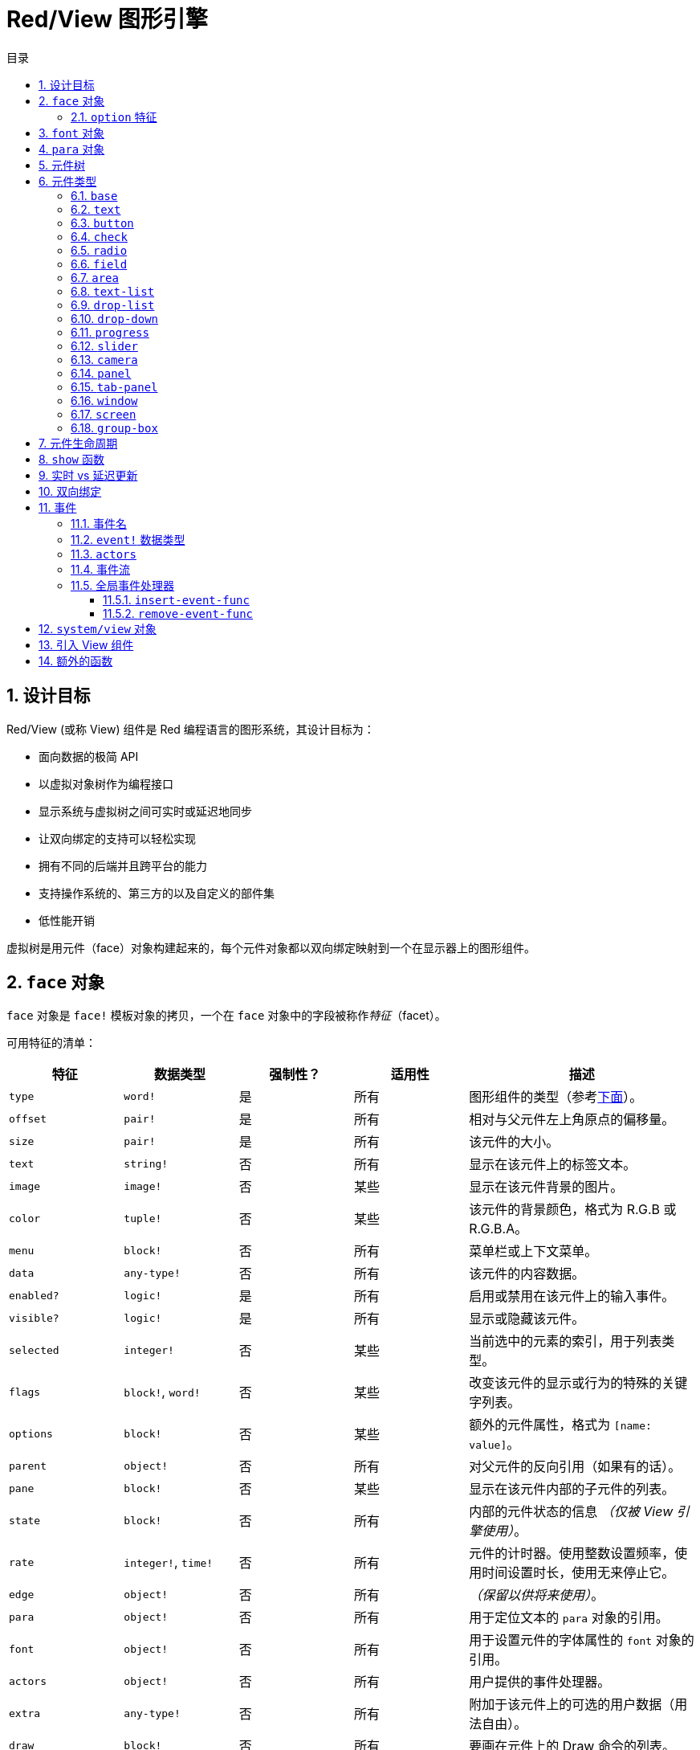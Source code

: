 = Red/View 图形引擎
:imagesdir: ../images
:toc:
:toclevels: 3
:toc-title: 目录
:numbered:

== 设计目标

Red/View (或称 View) 组件是 Red 编程语言的图形系统，其设计目标为：

* 面向数据的极简 API
* 以虚拟对象树作为编程接口
* 显示系统与虚拟树之间可实时或延迟地同步
* 让双向绑定的支持可以轻松实现
* 拥有不同的后端并且跨平台的能力
* 支持操作系统的、第三方的以及自定义的部件集
* 低性能开销

虚拟树是用元件（face）对象构建起来的，每个元件对象都以双向绑定映射到一个在显示器上的图形组件。

== `face` 对象

`face` 对象是 `face!` 模板对象的拷贝，一个在 `face` 对象中的字段被称作__特征__（facet）。

可用特征的清单：

[cols="1,1,1,1,2", options="header"]
|===

|特征      | 数据类型            | 强制性？ | 适用性 | 描述
|`type`    | `word!`             | 是       | 所有   | 图形组件的类型（参考link:#face-types[下面]）。
|`offset`  | `pair!`             | 是       | 所有   | 相对与父元件左上角原点的偏移量。
|`size`    | `pair!`             | 是       | 所有   | 该元件的大小。
|`text`    | `string!`           | 否       | 所有   | 显示在该元件上的标签文本。
|`image`   | `image!`            | 否       | 某些   | 显示在该元件背景的图片。
|`color`   | `tuple!`            | 否       | 某些   | 该元件的背景颜色，格式为 R.G.B 或 R.G.B.A。
|`menu`    | `block!`            | 否       | 所有   | 菜单栏或上下文菜单。
|`data`    | `any-type!`         | 否       | 所有   | 该元件的内容数据。
|`enabled?`| `logic!`            | 是       | 所有   | 启用或禁用在该元件上的输入事件。
|`visible?`| `logic!`            | 是       | 所有   | 显示或隐藏该元件。
|`selected`| `integer!`          | 否       | 某些   | 当前选中的元素的索引，用于列表类型。
|`flags`   | `block!`, `word!`   | 否       | 某些   | 改变该元件的显示或行为的特殊的关键字列表。
|`options` | `block!`            | 否       | 某些   | 额外的元件属性，格式为 `[name: value]`。
|`parent`  | `object!`           | 否       | 所有   | 对父元件的反向引用（如果有的话）。
|`pane`    | `block!`            | 否       | 某些   | 显示在该元件内部的子元件的列表。
|`state`   | `block!`            | 否       | 所有   | 内部的元件状态的信息 __（仅被 View 引擎使用）__。
|`rate`    | `integer!`, `time!` | 否       | 所有   | 元件的计时器。使用整数设置频率，使用时间设置时长，使用无来停止它。
|`edge`    | `object!`           | 否       | 所有   | __（保留以供将来使用）__。
|`para`    | `object!`           | 否       | 所有   | 用于定位文本的 `para` 对象的引用。
|`font`    | `object!`           | 否       | 所有   | 用于设置元件的字体属性的 `font` 对象的引用。
|`actors`  | `object!`           | 否       | 所有   | 用户提供的事件处理器。
|`extra`   | `any-type!`         | 否       | 所有   | 附加于该元件上的可选的用户数据（用法自由）。
|`draw`    | `block!`            | 否       | 所有   | 要画在元件上的 Draw 命令的列表。
|===

`flags` 特征的全局可用的标记的清单：

[cols="1,4", options="header"]
|===
|标记      | 描述
|`all-over`| 向该元件发送所有的 `over` 事件。
|===

其他特定于元件类型的标记记录在其各自的小节中。

[NOTE, caption=注意]
====
* 非强制性特征可以设置为 `none`。
* `offset` 和 `size` 以屏幕像素为单位指定。
* `offset` 和 `size` 在它们被显示之前有时可以设置 `none`，View 引擎将负责设置这些值（像在 `tab-panel` 类型里的 `panel` 那样).
* 显示顺序（从后往前）：`color`、`image`、`text`、`draw`.
====

创建新的元件要通过拷贝 `face!` 对象，并**至少**提供一个有效的 `type` 名称来达成。

[source, red]
    button: make face! [type: 'button]

一旦元件被创建，其 `type` 字段就不允许再被更改。

=== `option` 特征

`option` 特征持有可选的用于特定的行为的特征：

[cols="1,4" options="header"]
|===
|选项           | 描述
|`drag&#8209;on`| 可以是其中之一：`'down`、`'mid-down`、`'alt-down`、`'aux-down`。用于启用拖拽操作。
|===

== `font` 对象

`font` 对象是 `font!` 模板对象的拷贝。一个 `font` 对象可以被一个或多个 `face` 引用，这使从单个地方控制一组 `face` 的 `font` 属性成为可能。

[cols="1,1,1,3", options="header"]
|===
|字段         | 数据类型         | 强制性?| 描述
|`name`       | `string!`        | 否     | 安装在操作系统上的有效的字体名称。
|`size`       | `integer!`       | 否     | 字体大小，以磅为单位。
|`style`      | `word!`, `block!`| 否     | 样式模式或样式模式区块。
|`angle`      | `integer!`       | 是     | 文本书写角，以角度为单位（默认为 `0`）。
|`color`      | `tuple!`         | 是     | 文本颜色，格式为 R.G.B 或 R.G.B.A。
|`anti-alias?`| `logic!`, `word!`| 否     | 反锯齿模式（激活/非激活或特殊模式）。
|`shadow`     | __（保留）__     | 否     | __（保留以供将来使用）__
|`state`      | `block!`         | 否     | 内部的元件状态信息__（仅被 View 引擎使用）__。
|`parent`     | `block!`         | 否     | 内部的对父元件（可多个）的反向引用__（仅被 View 引擎使用）__。
|===

[NOTE, caption=注意]
====
* 非强制性特征可以被设置为 `none`。
* `angle` 字段还不能正常工作。
* 所有字段的值将来都应会变成可选的。
====

可用的字体样式：

* `bold`
* `italic`
* `underline`
* `strike`

可用的抗锯齿模式：

* 激活/非激活（`anti-alias?: yes/no`）
* ClearType 模式（`anti-alias?: 'ClearType`）

== `para` 对象

`para` 对象是 `para!` 模板对象的拷贝。一个 `para` 对象可以被一个或多个 `face` 引用，这使从单个地方控制一组 `face` 的 `para` 属性成为可能。

[cols="1,1,3" options="header"]
|===
|字段     | 数据类型  | 描述

|`origin` | __保留__  | __（保留以供将来使用）__
|`padding`| __保留__  | __（保留以供将来使用）__
|`scroll` | __保留__  | __（保留以供将来使用）__
|`align`  | `word!`   | 控制文本水平对齐：`left`、`center`、`right`。
|`v-align`| __保留__  | 控制文本垂直对齐：`top`、`middle`、`bottom`。
|`wrap?`  | `logic!`  | 启用/禁用在元件中的文本自动换行。
|`parent` | `block!`  | 内部的对父元件（可多个）的反向引用。__（仅被 View 引擎使用）__。
|===

[NOTE, caption=注意]
====
* 任何段落的字段都可以设置为 `none`。
====

== 元件树

元件组织在一棵树中，这棵树会映射到显示器上的图形组件层级。树的关系定义为：

* `pane` 特征：区块形式的内含一个或多个子元件的列表。
* `parent` 特征：对父元件的引用。

元件对象在 `pane` 中的顺序的有关系的，它映射到图形对象的 Z 轴次序（在 `pane` 的头部的元件显示在所有其他元件的后面，在尾部的元件显示在所有对象的顶部）。

元件树的根是 `screen` 元件，`screen` 元件只能显示其 `pane` 区块里的 `window` 元件。

要让任何元件在屏幕上显示出来，它都__必须__直接地（对于窗口来说）或间接地（对于其他元件类型来说）连接到 `screen` 元件。

image::face-tree.png[Face tree,align="center"]

[#face-types]
== 元件类型

=== `base`

`base` 类型是最基本的元件类型，但它也是最全能的一种元件类型。它默认只显示一个颜色为 `128.128.128` 的背景。

[cols="1,3", options="header"]
|===
|特征   | 描述
|`type` | `'base`
|`image`| 可以指定 `image!` 值，它支持透明通道。
|`color`| 可以指定背景颜色，它支持透明通道。
|`text` | 显示在元件内部的可选的文本。
|`draw` | Draw 原语完全支持透明度。
|===

[NOTE, caption=注意]
====
* 支持以下特征的全组合，并会以以下顺序渲染：`color`、`image`、`text`、`draw`。
* 可以在 `color`、`image`、`text` 和 `draw` 中指定颜色元组值中的一个透明通道分量来达到透明效果：`R.G.B.A`，其中 `A = 0` 表示完全不透明，`A = 255`，表示完全透明。
====

__该元件类型应该被用于所有的自定义图形组件的实现。__

=== `text`

`text` 类型是用于显示的静态标签。

[cols="1,3", options="header"]
|===
|特征     | 描述 

|`type`   | `'text`
|`text`   | 标签文本。
|`data`   | 以文本显示的值。
|`options`| 支持的字段：`default`。
|===

`data` 特征与 `text` 元件使用以下转换规则实时同步：

* 当 `text` 变化时，`data` 会被设置为 `load` 过的 `text` 值或 `none`，或如果有定义 `options/default`，也可能被设置为该值。
* 当 `data` 变化时，`text` 会被设置为 `form` 过的 `data` 值。

`options` 特征接受以下属性：

* `default`：可以被设置为任何值，比如无法加载的字符串，如果转换 `text` 返回 `none`，它将被该 `data` 特征使用。

=== `button`

该类型代表简单的按钮。

[cols="1,4", options="header"]
|===
|元件   | 描述
|`type` | `'button`
|`text` | 按钮的标签文本。
|`image`| 该图片会被显示在按钮内部，它可以与文本一起使用。
|===

[cols="1,1,3", options="header"]
|===

|事件类型| 处理器    | 描述

|`click` | `on-click`| 当用户在按钮上点击时触发。
|===

=== `check`

该类型代表复选框，它带有可选的标签文本，文本显示在左侧或右侧。

[cols="1, 4", options="header"]
|===
|特征  | 描述

|`type`| `'check`
|`text`| 标签文本。
|`para`| `align` 字段控制该文本是靠 `left` 边显示还是靠 `right` 边显示。
|`data`| `true`：被选中的；`false`；未被选中的（默认）。
|===

[cols="1, 1, 3", options="header"]
|===
|事件类型| 处理器     | 描述
|`change`| `on-change`| 当该复选框的状态被用户动作更改时触发。
|===

=== `radio`

该类型代表单选按钮，它带有可选的标签文本，文本显示在左侧或右侧。每个窗格中只能有一个单选按钮被选中。

[cols="1, 4", options="header"]
|===

|特征  | 描述
|`type`| `'radio`
|`text`| 标签文本。
|`para`| `align` 字段控制该文本是靠 `left` 边显示还是靠 `right` 边显示。
|`data`| `true`：被选中的；`false`；未被选中的（默认）。
|===

[cols="1,1,3", options="header"]
|===
|事件类型| 处理器     | 描述
|`change`| `on-change`| 当该单选框的状态被一个用户动作更改时触发。
|===

=== `field`

该类型代表单行输入文本域。

[cols="1, 4", options="header"]
|===
|特征     | 描述
|`type`   | `'field`
|`text`   | 输入文本；为可读/写值。
|`data`   | 以文本显示的值。
|`options`| 支持的字段：`default`。
|`flags`  | 开启/关闭某些特殊的文本域特性（block!）。
|===

**支持的 `flags`：**

* `no-border`：删除由底层 GUI 框架创建的边缘装饰。

`data` 特征与 `text` 特征使用以下转换规则实时同步：

* 当 `text` 变化时，`data` 会被设置为 `load` 过的 `text` 值或 `none`，或如果有定义 `options/default`，也可能被设置为该值。
* 当 `data` 变化时，`text` 会被设置为 `form` 过的 `data` 值。

`options` 元件接收以下属性：

* `default`：可以被设置为任何值，比如无法加载的字符串，如果转换 `text` 返回 `none`，它将被该 `data` 特征使用。

[NOTE, caption=注意]
====
* `selected` 将来会用于控制的输入文本的高亮部分。
====

[cols="1, 1, 3", options="header"]
|===

|事件类型| 处理器     | 描述
|`enter` | `on-enter` | 每次在该文本域中按下回车键时发生。
|`change`| `on-change`| 每次在该文本域中造成一个输入时发生。
|`key`   | `on-key`   | 每次在该文本域中按下一个键时发生。
|===

=== `area`

该类型代表多行输入域。

[cols="1, 4", options="header"]
|===
|特征   | 描述
|`type` | `'area`
|`text` | 输入文本；为可读/写值。
|`flags`| 开启/关闭某些特殊的文本区域特性（block!）。
|===

**支持的 `flags`：**

* `no-border`：删除由底层 GUI 框架创建的边框装饰。

[NOTE, caption=注意]
====
* `selected` 将来会用于控制的输入文本的高亮部分。
* 如果文本行在该文本区域中不是所有都可见的，则会出现垂直滚动条（大概将来会由的某个 `flags` 选项来控制）。
====

[cols="1, 1, 2", options="header"]
|===
|事件类型| 处理器     | 描述
|`change`| `on-change`| 每次在该文本区域中造成一个输入时发生。
|`key`   | `on-key`   | 每次在该文本区域中按下一个键时发生。
|===

=== `text-list`

该类型代表含有一组文本字符串的垂直列表，它显示在固定的框架中。如果内容大小不符合框架，则会自动出现垂直滚动条。

[cols="1, 4", options="header"]
|===
|特征      | 描述
|`type`    | `'text-list`
|`data`    | 要显示的字符串列表（block! hash!）。
|`selected`| 选定的字符串的索引，或若未选择，则为无值。（可读/写）
|===

[cols="1, 1, 3", options="header"]
|===

|事件类型| 处理器     | 描述
|`select`| `on-select`| 当该列表中的条目被选定时发生。`selected` 特征指向**旧的**被选定的条目的索引。
|`change`| `on-change`| 在 `selected` 事件之后发生。`selected` 特征指向这个**新的**被选定的条目的索引。
|===

[NOTE, caption=注意]
====
* 现在用户还不能定义可见项目的数量。
====

=== `drop-list`

该类型表示含有一组文本字符串的垂直列表，它显示在可折叠的框架中。如果内容大小不符合框架，则会自动出现垂直滚动条。

[cols="1, 4", options="header"]
|===

|特征      | 描述

|`type`    | `'drop-list`
|`data`    | 要显示的字符串列表（`block!` `hash!`）。
|`selected`| 选定的字符串的索引，或若未选择，则为无值。（可读/写）
|===

`data` 特征可接收任意值，但只有字符串值才会被添加到该列表中并显示，可以以字符串作为键，使用额外的非字符串数据类型的值来创建关联数组。`selected` 特征是基于 1 的整数索引，它表示在该列表中所选字符串的位置，而不是在 `data` 特征中的位置。

[cols="1, 1, 3", options="header"]
|===

|事件类型| 处理器     | 描述
|`select`| `on-select`| 当该列表中的条目被选定时发生。`selected` 特征指向**旧的**被选定的条目的索引。
|`change`| `on-change`| 在 `selected` 事件之后发生。`selected` 特征指向这个**新的**被选定的条目的索引。
|===

[NOTE, caption=注意]
====
* 现在用户还不能定义可见项目的数量。
====

=== `drop-down`

该类型表示含有一组文本字符串的垂直列表的文本域，它显示在可折叠的框架中。如果内容大小不符合框架，则会自动出现垂直滚动条。

[cols="1, 4", options="header"]
|===
|特征      | 描述
|`type`    | `'drop-down`
|`data`    | 要显示的字符串列表（`block!` `hash!`）。
|`selected`| 选定的字符串的索引，或若未选择，则为无值。（可读/写）
|===

`data` 特征可接收任意值，但只有字符串值才会被添加到该列表中并显示，可以以字符串作为键，使用额外的非字符串数据类型的值来创建关联数组。`selected` 特征是基于 1 的整数索引，它表示在该列表中所选字符串的位置，而不是在 `data` 特征中的位置。

[cols="1, 1, 3", options="header"]
|===

|事件类型| 处理器     | 描述
|`select`| `on-select`| 当该列表中的条目被选定时发生。`selected` 特征指向**旧的**被选定的条目的索引。
|`change`| `on-change`| 在 `selected` 事件之后发生。`selected` 特征指向这个**新的**被选定的条目的索引。
|===

[NOTE, caption=注意]
====
* 现在用户还不能定义可见项目的数量。
====

=== `progress`

该类型代表水平的或垂直的进度条。

[cols="1, 4", options="header"]
|===

|特征  | 描述
|`type`| `'progress`
|`data`| 代表进度的值（`percent!` 或 `float!` 值）。
|===

[NOTE, caption=注意]
====
* 如果把浮点数值用于 `data`，它需要在 0.0 到 1.0 之间。
====

=== `slider`

该类型代表可沿水平轴或垂直轴移动的光标。

[cols="1, 4", options="header"]
|===
|特征  | 描述
|`type`| `'slider`
|`data`| 代表光标位置的值（`percent!` 或 `float!` 值）。
|===

[NOTE, caption=注意]
====
* 如果把浮点数值用于 `data`，它需要在 0.0 到 1.0 之间。
====

=== `camera`

该类型用于显示相机提要。

[cols="1, 4", options="header"]
|===
|特征      | 描述
|`type`    | `'camera`
|`data`    | 区块形式的内含相机（可多个）的列表。
|`selected`| 用一个整数索引从 `data` 列表中选择要显示的相机，如果设为 `none`，则禁用相机提要。
|===

[NOTE, caption=注意]
====
* `data` 特征最初会被设置为 `none`，这个内含相机的列表会在第一次以该相机元件为参数调用 `show` 时被取得。
* 可以以该元件为参数调用 `to-image` 来捕捉相机元件的内容。
====

=== `panel`

面板是其他元件的容器。

[cols="1, 4", options="header"]
|===

|特征  | 描述
|`type`| `'panel`
|`pane`| 内含子元件的区块，区块中的顺序定义了在显示器上的 Z 轴次序。
|===

[NOTE, caption=注意]
====
* 子元件 `offset` 坐标相对于父面板的左上角。
* 子元件会被裁剪以适应该面板的框架。
====

=== `tab-panel`

选项卡面板一组面板的列表，它在一个给定时刻只有一个面板可见。面板名称列表作为“选项卡”显示，它用于切换面板。

[cols="1, 4", options="header"]
|===
|特征      | 描述
|`type`    | `'tab-panel`
|`data`    | 内含选项卡名字的区块（字符串值）。
|`pane`    | 内含面板的列表，对应于选项卡列表（`block!`）。
|`selected`| 所选面板的索引，或无值（`integer!`）（可读/写）。
|===

[cols="1, 1, 3", options="header"]
|===
|事件类型| 处理器     | 描述
|`change`| `on-change`| 当用户选择一个新的面板时发生。`event/picked` 持有该新选定的选项卡的索引。`selected` 属性会在这个事件刚结束后被更新。
|===

[NOTE, caption=注意]
====
* `data` 和 `pane` 两个特征都要填写，以正常显示选项卡面板。
* 如果 `pane` 包含比指定的选项卡更多的面板，它们将被忽略。
* 添加/删除选项卡时，相应的面板需要添加到 `pane` 列表/从 `pane` 列表中删除。
====

=== `window`

代表操作系统桌面上显示的窗口。

[cols="1, 4", options="header"]
|===
|特征      | 描述
|`type`    | `'window`
|`text`    | 该窗口的标题（`string!`）。
|`offset`  | 相对于桌面屏幕左上角的偏移量，不把该窗口的边框装饰计算在内。（`pair!`）。
|`size`    | 该窗口的大小，不把该窗口的边框装饰计算在内（`pair!`）。
|`flags`   | 开启/关闭某些特殊的窗口特性（`block`）。
|`menu`    | 在该窗口里显示菜单栏（`block`）。
|`pane`    | 要在该窗口内部显示的元件列表（`block!`）。
|`selected`| 选择将会获得焦点的元件（`object`）。
|===

*支持的 `flags`：*

* `modal`：使窗口变成模态，禁用所有之前打开的窗口。
* `resize`：使窗口可调整大小（默认是固定大小，不是可调整的）。
* `no-title`：不显示窗口标题文本。
* `no-border`：删除窗口的边框装饰。
* `no-min`：删除窗口的标题栏中的最小化按钮。
* `no-max`：删除窗口的标题栏中的最大化按钮。
* `no-buttons`：删除窗口的标题栏中的所有按钮。
* `popup`: 另一种更小的边框装饰（仅支持 Windows）。

[NOTE, caption=注意]
====
* 在使用菜单规格区块的开头使用 `popup` 关键字将强制使用窗口中的上下文菜单而不是默认情况下的菜单栏。
====

=== `screen`

代表连接到该计算机的图形显示单元（通常为显示器）。

[cols="1, 4", options="header"]
|===
|特征  | 描述
|`type`| `'screen`
|`size`| 该显示屏幕的大小，在 View 引擎启动时被设置（`pair!`）。
|`pane`| 要显示在屏幕上的内含窗口的列表（`block!`）。
|===

所有显示的元件都需要是屏幕元件的子元件。

=== `group-box`

编组框是其他元件的容器，周围有可见的边框，__这是临时的样式，一旦我们有了对 `edge` 特征的支持它就会被移除__。

[cols="1, 4", options="header"]
|===
|特征  | 描述
|`type`| `'group-box`
|`pane`| 内含子元件的区块，区块中的顺序定义了在显示器上的 Z 轴次序。
|===

[NOTE, caption=注意]
====
* 子元件 `offset` 坐标相对于编组框的左上角。
* 子元件会被裁剪以适应该编组框的框架。
====

== 元件生命周期

. 从 `face!` 原型创建一个元件对象。
. 将元件对象插入到与屏幕元件相连的元件树中。
. 使用 `show` 在屏幕上渲染元件对象。
.. 此时系统资源被分配。
.. `face/state` 区块被设置。
. 从窗格中删除元件以将其从显示器上移除。
. 垃圾收集器将负责在元件不再被引用时释放相关的系统资源。

[NOTE, caption=注意]
====
* 之后可能会提供 `free` 函数用于为消耗大量资源的应用程序手动控制系统资源的释放。
====

== `show` 函数

*语法*

[source, red]
----
show <face>

<face>: face! 对象的拷贝，或内含元件对象或名称（使用 word! 值）的区块。
----

*描述*

该功能用于更新屏幕上的元件或内含元件的列表，只有在连接到屏幕元件的元件树中被引用的元件才能正常地渲染到屏幕上。当第一次调用时，将分配系统资源，设置`state` 特征，将该图形组件显示在屏幕上，随后的调用会在屏幕上反映对元件对象所做的任何更改。如果有定义 `pane` 特征，那么 `show` 也会递归地应用于其子元件

*`state` 特征*

__以下提供信息仅供参考。在正常操作中，用户不应该动 `state` 特征，然而如果用户要直接调用 OS API 或者不得不修改 View 引擎的行为，则可以访问它。__

[cols="1, 4", options="header"]
|===
|位置/字段        | 描述
|1 (`handle`)     | 该图形对象的特定于操作系统的句柄（`integer!`）。
|2 (`changes`)    | 位元标记数组，用来标记从最后一次对 `show` 的调用起哪个特性被改变过（`integer!`）。
|3 (`deferred`)   | 当关闭实时更新时，内含从最后一次对 `show` 的调用起的延迟变化的列表（`block!` `none!`）。
|4 (`drag-offset`)| 存储当进入元件拖拽模式时起始鼠标指针的偏移位置（`pair!` `none!`）。
|===

[NOTE, caption=注意]
====
* 在调用 `show` 后，`changes` 字段会被重置为 0，`deferred` 字段区块会被清空。
* 将来会把 `handle!` 数据类型用于不透明操作系统句柄。
====

== 实时 vs 延迟更新 anchor:realtime-vs-deferred-updating[]

View 引擎有两种不同的模式，它们用来在完成对元件树的修改之后更新其显示：

* 实时更新：任何对元件的修改都会立即渲染在屏幕上。

* 延迟更新：直到以元件或其父元件为参数调用 `show`，所有对该元件的修改才会在屏幕上传播。

`system/view/auto-sync` 单词能控制这两个模式之间的切换：如果设置为 `yes`，则开始实时更新模式（默认模式）；如果设置为 `no`，则 View 引擎将延迟所有更新。

默认情况下使用实时更新的动机是：

* 源代码更简单、更短，无需在任何对元件的修改后调用 `show`。
* 初学者的学习开销较低
* 对于简单的或原型应用程序来说是足够的。
* 在控制台里做实验很简单。

为了避免发生抖动，也为了以最佳性能为目标的情况，延迟模式会同时更新多个变化。

[NOTE, caption=注意]
====
* 这是跟只支持延迟模式的 Rebol/View 引擎的一个很大的区别。
====

== 双向绑定

元件对象依靠 Red 的所有权系统将对象与其特征中使用的序列绑定，所以元件对象会检测到它某一个特征中发生的任何变化（甚至是深变化）并根据当前的同步模式（实时或延迟）进行处理。

另一方面，对渲染的图形对象进行的修改会立即反映在对应的特征中。例如，在 `field` 元件里打字会以实时地反映其 `text` 特征的输入。

这种双向绑定简化了程序员跟图形对象的交互，不需要任何特定的 API，使用序列的动作修改特征就足够了。

例：

[source, red]
----
view [
    list: text-list data ["John" "Bob" "Alice"]
    button "Add" [append list/data "Sue"]
    button "Change" [lowercase pick list/data list/selected]
]
----

== 事件

=== 事件名

[cols="1, 1, 3", options="header"]
|===

|名称              | 输入类型| 原因
|`down`            | 鼠标    | 鼠标左键被按了。
|`up`              | 鼠标    | 鼠标左键被释放。
|`mid&#8209;down`  | 鼠标    | 鼠标中键被按了。
|`mid&#8209;up`    | 鼠标    | 鼠标中键被释放。
|`alt&#8209;down`  | 鼠标    | 鼠标右键被按了。
|`alt&#8209;up`    | 鼠标    | 鼠标右键被释放。
|`aux&#8209;down`  | 鼠标    | 鼠标辅助键被按了。
|`aux&#8209;up`    | 鼠标    | 鼠标辅助间被释放。
|`drag&#8209;start`| 鼠标    | 开始拖拽元件。
|`drag`            | 鼠标    | 元件正在被拖拽。
|`drop`            | 鼠标    | 拖拽的元件被放下。
|`click`           | 鼠标    | 鼠标左键单击（仅限按钮部件）。
|`dbl&#8209;click` | 鼠标    | 鼠标左键双击。
|`over`            | 鼠标    | 鼠标指针经过元件。该事件会在鼠标移进元件和移出元件的时刻发生。如果 `flags` 特征包含 `all&#8209;over` 标记，则产生所有中间事件。
|`move`            | 鼠标    | 窗口被移动了。
|`resize`          | 鼠标    | 窗口大小被调整了。
|`moving`          | 鼠标    | 窗口正被移动。
|`resizing`        | 鼠标    | 窗口大小正被调整。
|`wheel`           | 鼠标    | 鼠标滚轮正在移动。
|`zoom`            | 触摸    | 缩放手势（捏）被识别。
|`pan`             | 触摸    | 拖动手势（扫）被识别。
|`rotate`          | 触摸    | 旋转手势被识别。
|`two&#8209;tap`   | 触摸    | 双击手势被识别。
|`press&#8209;tap` | 触摸    | 按住轻敲手势被识别。
|`key&#8209;down`  | 键盘    | 一个键被按下。
|`key`             | 键盘    | 输入了一个文字或一个特殊键被按了（除了 control, shift 和菜单键）。
|`key&#8209;up`    | 键盘    | 一个按下的键被释放。
|`enter`           | 键盘    | 回车键被按了。
|`focus`           | 任意    | 元件刚获得焦点。
|`unfocus`         | 任意    | 元件刚失去焦点。
|`select`          | 任意    | 在具有多项选择的元件中做了一个选择。
|`change`          | 任意    | 接收到用户输入，元件发生了改变（文本输入或列表的选择）。
|`menu`            | 任意    | 一个菜单项被选择。
|`close`           | 任意    | 窗口正要关闭。
|`time*            | 计时器  | 元件的 `rate` 所设的延时过期了。
|===

[NOTE, caption=注意]
====
* 触摸事件不适用于 Windows XP。
* 一个或多个 `moving` 事件总会发生在 `move` 之前。
* 一个或多个 `resize` 事件总会发生在 `resize` 之前。
====

=== `event!` 数据类型

`event` 值是一个不透明的对象，它保存有关给定事件的所有信息。你可以使用路径记号访问 `event` 字段。

[cols="1, 4", options="header"]
|===
|字段       | 返回值
|`type`     | 事件类型（`word!`）。
|`face`     | 发生该事件的元件对象（`object!`）。
|`window`   | 发生该事件的窗口元件（`object!`）。
|`offset`   | 当该事件发生时鼠标指针相对于该元件对象的偏移量（`pair!`）。对于手势事件，返回中点的坐标。
|`key`      | 按的键（`char!` `word!`）。
|`picked`   | 在元件中选择的新项目（`integer!` `percent!`）。对于 `wheel` 事件，它返回滚动的步数。整数表示滚轮向前滚，朝远离用户的方向；负数表示滚轮向后滚，朝着用户的方向。对于 `menu` 事件，它返回对应的菜单 ID（`word!`）。对于缩放手势，它返回百分数值，表示相对增加量/减少量。对于其他手势，它的值当前是依赖于系统的（Windows：`ullArguments`，来自link:https://msdn.microsoft.com/en-us/library/windows/desktop/dd353232(v=vs.85).aspx[GESTUREINFO]的字段).
|`flags`    | 返回内含一个或多个标记的列表（参照下面的清单）（`block!`）。
|`away?`    | 如果鼠标指针移出该元件的边界，则返回 `true`（`logic!`）。只当 `over` 事件激活的时候生效。
|`down?`    | 如果鼠标左键是按下的，则返回 `true`（`logic!`）。
|`mid-down?`| 如果鼠标中键是按下的，则返回 `true`（`logic!`）。
|`alt-down?`| 如果鼠标右键是按下的，则返回 `true`（`logic!`）。
|`ctrl?`    | 如果 CTRL 键是按下的，则返回 `true`（`logic!`）。
|`shift?`   | 如果 SHIFT 左键是按下的，则返回 `true`（`logic!`）。
|===

这是可能在 `event/flags` 中出现的 `flags` 的清单：

* `away`
* `down`
* `mid-down`
* `alt-down`
* `aux-down`
* `control`
* `shift`

[NOTE, caption=注意]
====
* 所有字段（`type` 除外）都是只读的，对 `type` 值的设置只在 View 引擎内部发生。
====

这里是由 `event/key` 作为单词返回的特殊键的清单：

* `page-up`
* `page-down`
* `end`
* `home`
* `left`
* `up`
* `right`
* `down`
* `insert`
* `delete`
* `F1`
* `F2`
* `F3`
* `F4`
* `F5`
* `F6`
* `F7`
* `F8`
* `F9`
* `F10`
* `F11`
* `F12`

以下几个额外的按键名称只会作为 `key-down` 和 `key-up` 的信息被 `event/key` 返回：

* `left-control`
* `right-control`
* `left-shift`
* `right-shift`
* `left-menu`
* `right-menu`

=== `actors`

动作器是 View 事件的处理器函数，它们由 `actors` 特征引用的自由格式的对象（不提供原型）定义。所有动作器都具有相同的规格区块。

*语法*

[source, red]
----
on-<event>: func [face [object!] event [event!]]

<event> : 任何有效的事件名（上面的表中的）。
face    : 接收该事件的元件对象。
event   : 事件值。
----

除了 GUI 事件，还可以定义 `on-create` 动作器，它在第一次显示元件时被调用，刚好就在系统资源被分配给它之前。与其他动作器不同，`on-create` 只有一个参数 `face`。

*返回值*

[source, red]
----
'stop : 退出事件循环。
'done : 阻止该事件流动到下一个元件。
----

其他的返回值不会有作用。

=== 事件流

事件通常在特定的屏幕位置被生成，分配给最接近的、在前方的元件。不过，事件会在元件的祖先层级中以两种方向在游历过一个又一个的元件，这俗称为：

* 事件**捕获**：事件从窗口元件向下传递到在前方的、作为该事件起源的元件。对每个元件生成一个 `detect` 事件，如果提供了相应的处理器，则会调用它。

* 事件**冒泡**：事件从元件向着父窗口传递。对于每个元件，调用局部的事件处理器。

image::event-flow.png[Event flow,align="center"]

典型的事件流路径：

. 按钮生成一个单击事件，执行全局处理器（参照下一个小节）。
. 事件捕获阶段开始：
.. 首先窗口获得该事件，调用它的 `on-detect` 处理器。
.. 接着面板获得该事件，调用面板的 `on-detect` 处理器。
.. 最后按钮获得该事件，调用按钮的 `on-detect` 处理器。
. 事件冒泡阶段开始：
.. 首先按钮获得该事件，调用它的的 `on-click` 处理器。
.. 接着面板获得该事件，调用面板的 `on-click` 处理器。
.. 最后窗口获得该事件，调用它的 `on-click` 处理器。

[NOTE, caption=注意]
====
* 可以从任何事件处理器返回 `done` 来取消事件。
* 由于性能原因，默认未启用事件捕获。可以设置 `system/view/capture?: yes` 来启用它。
====

=== 全局事件处理器

在进入事件流路径之前，可以使用所谓的"`全局事件处理器`"来进行特定的预处理。有提供以下的 API 用于添加和删除它们。

==== `insert-event-func`

*语法*

[source, red]
----
insert-event-func <handler>

<handler> : 用来预处理事件（可多个）的处理器函数或代码区块。

处理器的函数规格 : func [face [object!] event [event!]]
----    

*返回值*

[source, red]
----
新添加的处理器函数（`function!`）。
----    

*描述*

安装一个全局处理函数，它可以在事件到达元件的处理器之前进行预处理。每一次事件发生，所有的全局处理器都会被调用，因此处理器主体代码需要为速度和内存占用进行优化。如果提供区块作为参数，它会被用 `function` 构造函数转换成函数。

处理器函数的返回值：

* `none`  ：该事件可以被其他处理器处理（`none!`）。
* `'done` ：其他全局处理器将被跳过，但事件会向子元件传播（`word!`）。
* `'stop` ：退出事件循环（`word!`）。

返回对处理器函数的引用，如果之后需要删除则应该保存它。

==== `remove-event-func`

*语法*

[source, red]
----
remove-event-func <handler>

<handler> : 先前安装过的事件处理器函数。
----

*描述*

通过从内部的列表中删除先前安装过的全局事件处理器来禁用它。

== `system/view` 对象 anchor:system-view-object[]

[cols="1, 4", options="header"]
|===
|单词        | 描述
|`screens`   | 内含代表连接到的显示器的屏幕元件的列表。
|`event-port`| __保留以供将来使用__
|`metrics`   | __保留以供将来使用__
|`platform`  | View 引擎的底层平台的代码（包含后端代码）。
|`VID`       | 处理 VID 的代码。
|`handlers`  | 内含全局事件处理器的列表。
|`reactors`  | 内部的关联表，用于响应式元件和它们的动作器区块。
|`evt-names` | 内部的表，用于事件到动作器名称的转换。
|`init`      | View 引擎初始化函数，如果需要用户可以调用它。
|`awake`     | 高级事件的主要入口函数。
|`capturing?`| `yes` = 启用事件捕获阶段和 `detect` 事件的生成（默认设为 `no`）。
|`auto-sync?`| `yes` = 实时更新元件（默认），`no` = 延迟更新元件。
|`debug?`    | `yes` = 输出 View 内部事件的详细日志（默认设为 `no`）。
|`silent?`   | `yes` = 不报告处理 VID 和 Draw 方言的错误（默认设为 `no`）。
|===

== 引入 View 组件

在**编译**时默认情况下不包含 View 组件。要包括它，Red 主脚本必须在首部使用 `Needs` 字段来声明依赖。

[source, red]
----
Red [
    Needs: 'View
]
----

[NOTE, caption=注意]
====
在 View 组件可用的平台上，使用 `red` 二进制文件自动生成的控制台会包含 View 组件，因此在这种控制台里运行的用户脚本中不需要 `Needs` 首部字段。
====

== 额外的函数

[cols="1, 4", options="header"]
|===

|函数               | 描述
|`view`             | 用元件树或 VID 代码区块在屏幕上渲染一个窗口，除非用 了 `no-wait` **修饰词**，它会进入事件循环。
|`unview`           | 销毁一个或多个窗口。
|`layout`           | 把 VID 代码区块转换成元件树。
|`center&#8209;face`| 使元件相对于其父元件居中。
|`dump&#8209;face`  | 输出对元件树的紧凑的描述（用于调试）。
|`do&#8209;actor`   | 手动对元件的动作器进行求值。
|`do&#8209;events`  | 发起事件循环（视需要可只处理一下挂起的事件然后返回）。
|`draw`             | 把 Draw 方言区块渲染成图像。
|`to&#8209;image`   | 把任何渲染过的元件转换为图像。
|`size&#8209;text`  | 以像素为单位测量在元件中的文本（会把选择的字体考虑在内）。
|===

__待添加：__

* `menu` 特征的规范
* `image!` 数据类型的描述

